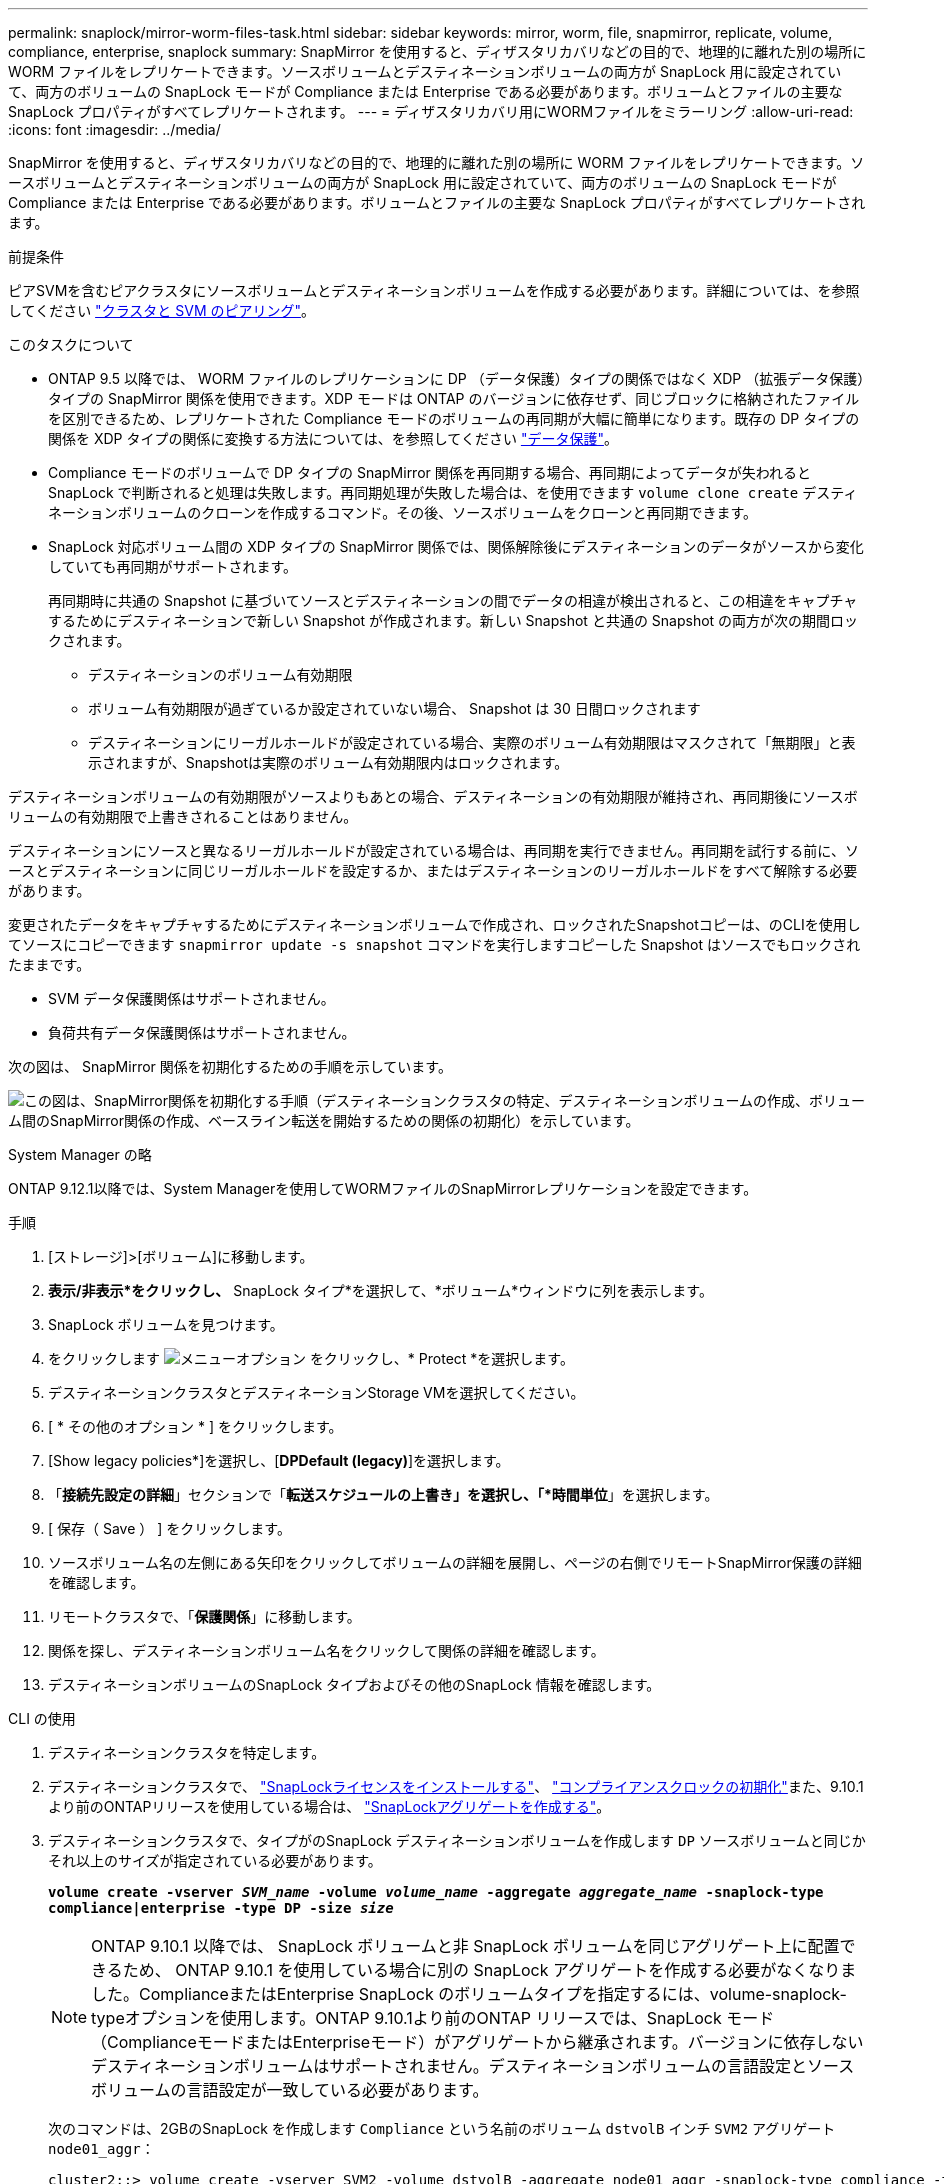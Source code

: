 ---
permalink: snaplock/mirror-worm-files-task.html 
sidebar: sidebar 
keywords: mirror, worm, file, snapmirror, replicate, volume, compliance, enterprise, snaplock 
summary: SnapMirror を使用すると、ディザスタリカバリなどの目的で、地理的に離れた別の場所に WORM ファイルをレプリケートできます。ソースボリュームとデスティネーションボリュームの両方が SnapLock 用に設定されていて、両方のボリュームの SnapLock モードが Compliance または Enterprise である必要があります。ボリュームとファイルの主要な SnapLock プロパティがすべてレプリケートされます。 
---
= ディザスタリカバリ用にWORMファイルをミラーリング
:allow-uri-read: 
:icons: font
:imagesdir: ../media/


[role="lead"]
SnapMirror を使用すると、ディザスタリカバリなどの目的で、地理的に離れた別の場所に WORM ファイルをレプリケートできます。ソースボリュームとデスティネーションボリュームの両方が SnapLock 用に設定されていて、両方のボリュームの SnapLock モードが Compliance または Enterprise である必要があります。ボリュームとファイルの主要な SnapLock プロパティがすべてレプリケートされます。

.前提条件
ピアSVMを含むピアクラスタにソースボリュームとデスティネーションボリュームを作成する必要があります。詳細については、を参照してください https://docs.netapp.com/us-en/ontap-system-manager-classic/peering/index.html["クラスタと SVM のピアリング"^]。

.このタスクについて
* ONTAP 9.5 以降では、 WORM ファイルのレプリケーションに DP （データ保護）タイプの関係ではなく XDP （拡張データ保護）タイプの SnapMirror 関係を使用できます。XDP モードは ONTAP のバージョンに依存せず、同じブロックに格納されたファイルを区別できるため、レプリケートされた Compliance モードのボリュームの再同期が大幅に簡単になります。既存の DP タイプの関係を XDP タイプの関係に変換する方法については、を参照してください link:../data-protection/index.html["データ保護"]。
* Compliance モードのボリュームで DP タイプの SnapMirror 関係を再同期する場合、再同期によってデータが失われると SnapLock で判断されると処理は失敗します。再同期処理が失敗した場合は、を使用できます `volume clone create` デスティネーションボリュームのクローンを作成するコマンド。その後、ソースボリュームをクローンと再同期できます。
* SnapLock 対応ボリューム間の XDP タイプの SnapMirror 関係では、関係解除後にデスティネーションのデータがソースから変化していても再同期がサポートされます。
+
再同期時に共通の Snapshot に基づいてソースとデスティネーションの間でデータの相違が検出されると、この相違をキャプチャするためにデスティネーションで新しい Snapshot が作成されます。新しい Snapshot と共通の Snapshot の両方が次の期間ロックされます。

+
** デスティネーションのボリューム有効期限
** ボリューム有効期限が過ぎているか設定されていない場合、 Snapshot は 30 日間ロックされます
** デスティネーションにリーガルホールドが設定されている場合、実際のボリューム有効期限はマスクされて「無期限」と表示されますが、Snapshotは実際のボリューム有効期限内はロックされます。




デスティネーションボリュームの有効期限がソースよりもあとの場合、デスティネーションの有効期限が維持され、再同期後にソースボリュームの有効期限で上書きされることはありません。

デスティネーションにソースと異なるリーガルホールドが設定されている場合は、再同期を実行できません。再同期を試行する前に、ソースとデスティネーションに同じリーガルホールドを設定するか、またはデスティネーションのリーガルホールドをすべて解除する必要があります。

変更されたデータをキャプチャするためにデスティネーションボリュームで作成され、ロックされたSnapshotコピーは、のCLIを使用してソースにコピーできます `snapmirror update -s snapshot` コマンドを実行しますコピーした Snapshot はソースでもロックされたままです。

* SVM データ保護関係はサポートされません。
* 負荷共有データ保護関係はサポートされません。


次の図は、 SnapMirror 関係を初期化するための手順を示しています。

image:snapmirror_steps_clustered.png["この図は、SnapMirror関係を初期化する手順（デスティネーションクラスタの特定、デスティネーションボリュームの作成、ボリューム間のSnapMirror関係の作成、ベースライン転送を開始するための関係の初期化）を示しています。"]

[role="tabbed-block"]
====
.System Manager の略
--
ONTAP 9.12.1以降では、System Managerを使用してWORMファイルのSnapMirrorレプリケーションを設定できます。

.手順
. [ストレージ]>[ボリューム]に移動します。
. *表示/非表示*をクリックし、* SnapLock タイプ*を選択して、*ボリューム*ウィンドウに列を表示します。
. SnapLock ボリュームを見つけます。
. をクリックします image:icon_kabob.gif["メニューオプション"] をクリックし、* Protect *を選択します。
. デスティネーションクラスタとデスティネーションStorage VMを選択してください。
. [ * その他のオプション * ] をクリックします。
. [Show legacy policies*]を選択し、[*DPDefault (legacy)*]を選択します。
. 「*接続先設定の詳細*」セクションで「*転送スケジュールの上書き」を選択し、「*時間単位*」を選択します。
. [ 保存（ Save ） ] をクリックします。
. ソースボリューム名の左側にある矢印をクリックしてボリュームの詳細を展開し、ページの右側でリモートSnapMirror保護の詳細を確認します。
. リモートクラスタで、「*保護関係*」に移動します。
. 関係を探し、デスティネーションボリューム名をクリックして関係の詳細を確認します。
. デスティネーションボリュームのSnapLock タイプおよびその他のSnapLock 情報を確認します。


--
.CLI の使用
--
. デスティネーションクラスタを特定します。
. デスティネーションクラスタで、 link:https://docs.netapp.com/us-en/ontap/system-admin/install-license-task.html["SnapLockライセンスをインストールする"]、 link:https://docs.netapp.com/us-en/ontap/snaplock/initialize-complianceclock-task.html["コンプライアンスクロックの初期化"]また、9.10.1より前のONTAPリリースを使用している場合は、 link:https://docs.netapp.com/us-en/ontap/snaplock/create-snaplock-aggregate-task.html["SnapLockアグリゲートを作成する"]。
. デスティネーションクラスタで、タイプがのSnapLock デスティネーションボリュームを作成します `DP` ソースボリュームと同じかそれ以上のサイズが指定されている必要があります。
+
`*volume create -vserver _SVM_name_ -volume _volume_name_ -aggregate _aggregate_name_ -snaplock-type compliance|enterprise -type DP -size _size_*`

+

NOTE: ONTAP 9.10.1 以降では、 SnapLock ボリュームと非 SnapLock ボリュームを同じアグリゲート上に配置できるため、 ONTAP 9.10.1 を使用している場合に別の SnapLock アグリゲートを作成する必要がなくなりました。ComplianceまたはEnterprise SnapLock のボリュームタイプを指定するには、volume-snaplock-typeオプションを使用します。ONTAP 9.10.1より前のONTAP リリースでは、SnapLock モード（ComplianceモードまたはEnterpriseモード）がアグリゲートから継承されます。バージョンに依存しないデスティネーションボリュームはサポートされません。デスティネーションボリュームの言語設定とソースボリュームの言語設定が一致している必要があります。

+
次のコマンドは、2GBのSnapLock を作成します `Compliance` という名前のボリューム `dstvolB` インチ `SVM2` アグリゲート `node01_aggr`：

+
[listing]
----
cluster2::> volume create -vserver SVM2 -volume dstvolB -aggregate node01_aggr -snaplock-type compliance -type DP -size 2GB
----
. デスティネーション SVM で、 SnapMirror ポリシーを作成します。
+
`*snapmirror policy create -vserver _SVM_name_ -policy _policy_name_*`

+
次のコマンドは、SVM全体のポリシーを作成します `SVM1-mirror`：

+
[listing]
----
SVM2::> snapmirror policy create -vserver SVM2 -policy SVM1-mirror
----
. デスティネーション SVM で、 SnapMirror スケジュールを作成します。
+
`*job schedule cron create -name _schedule_name_ -dayofweek _day_of_week_ -hour _hour_ -minute _minute_*`

+
次のコマンドは、という名前のSnapMirrorスケジュールを作成します `weekendcron`：

+
[listing]
----
SVM2::> job schedule cron create -name weekendcron -dayofweek "Saturday, Sunday" -hour 3 -minute 0
----
. デスティネーション SVM で、 SnapMirror 関係を作成します。
+
`*snapmirror create -source-path _source_path_ -destination-path _destination_path_ -type XDP|DP -policy _policy_name_ -schedule _schedule_name_*`

+
次のコマンドでは、ソースボリューム間にSnapMirror関係を作成します `srcvolA` オン `SVM1` デスティネーションボリュームを指定します `dstvolB` オン `SVM2`をクリックし、ポリシーを割り当てます `SVM1-mirror` スケジュールも `weekendcron`：

+
[listing]
----
SVM2::> snapmirror create -source-path SVM1:srcvolA -destination-path SVM2:dstvolB -type XDP -policy SVM1-mirror -schedule weekendcron
----
+

NOTE: XDP タイプは ONTAP 9.5 以降で使用できます。ONTAP 9.4 以前では DP タイプを使用する必要があります。

. デスティネーション SVM で、 SnapMirror 関係を初期化します。
+
`*snapmirror initialize -destination-path _destination_path_*`

+
初期化プロセスでは、デスティネーションボリュームへの _ ベースライン転送 _ が実行されます。SnapMirror はソースボリュームの Snapshot コピーを作成して、そのコピーおよびコピーが参照するすべてのデータブロックをデスティネーションボリュームに転送します。また、ソースボリューム上の他の Snapshot コピーもすべてデスティネーションボリュームに転送します。

+
次のコマンドは、ソースボリューム間の関係を初期化します `srcvolA` オン `SVM1` デスティネーションボリュームを指定します `dstvolB` オン `SVM2`：

+
[listing]
----
SVM2::> snapmirror initialize -destination-path SVM2:dstvolB
----


--
====
.関連情報
https://docs.netapp.com/us-en/ontap-system-manager-classic/peering/index.html["クラスタと SVM のピアリング"^]

https://docs.netapp.com/us-en/ontap-system-manager-classic/volume-disaster-prep/index.html["ボリュームのディザスタリカバリの準備"]

link:../data-protection/index.html["データ保護"]
